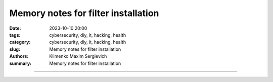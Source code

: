 Memory notes for filter installation
####################################

:date: 2023-10-10 20:00
:tags: cybersecurity, diy, it, hacking, health
:category: cybersecurity, diy, it, hacking, health
:slug: Memory notes for filter installation
:authors: Klimenko Maxim Sergievich
:summary: Memory notes for filter installation

####################################
